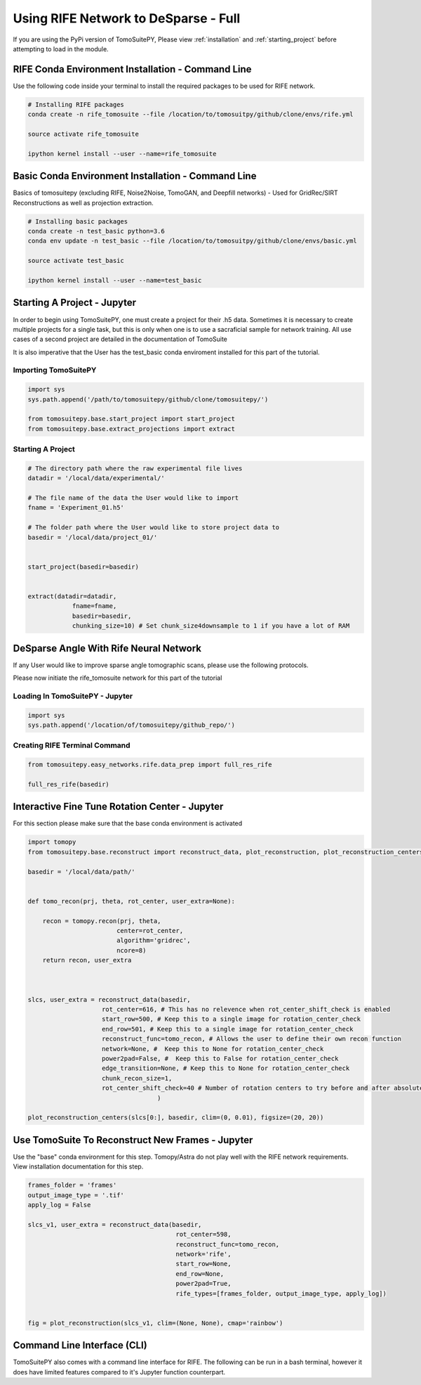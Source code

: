 ======================================
Using RIFE Network to DeSparse - Full
======================================

.. warning::

If you are using the PyPi version of TomoSuitePY,
Please view :ref:`installation` and :ref:`starting_project`
before attempting to load in the module.


RIFE Conda Environment Installation - Command Line
===================================================

Use the following code inside your terminal to install the required packages to be used for RIFE network.

.. code:: python

    # Installing RIFE packages
    conda create -n rife_tomosuite --file /location/to/tomosuitpy/github/clone/envs/rife.yml
    
    source activate rife_tomosuite
    
    ipython kernel install --user --name=rife_tomosuite


Basic Conda Environment Installation - Command Line
====================================================

Basics of tomosuitepy (excluding RIFE, Noise2Noise, TomoGAN, and Deepfill networks) - Used for GridRec/SIRT Reconstructions as well as projection extraction.

.. code:: python

    # Installing basic packages
    conda create -n test_basic python=3.6
    conda env update -n test_basic --file /location/to/tomosuitpy/github/clone/envs/basic.yml
    
    source activate test_basic
    
    ipython kernel install --user --name=test_basic


Starting A Project - Jupyter
============================

In order to begin using TomoSuitePY, one must create a project for their .h5 data. Sometimes it is necessary to
create multiple projects for a single task, but this is only when one is to use a sacraficial sample for network training.
All use cases of a second project are detailed in the documentation of TomoSuite


It is also imperative that the User has the test_basic conda enviroment installed for this part of the tutorial. 


Importing TomoSuitePY
---------------------

.. code:: python

    import sys
    sys.path.append('/path/to/tomosuitepy/github/clone/tomosuitepy/')

    from tomosuitepy.base.start_project import start_project
    from tomosuitepy.base.extract_projections import extract


Starting A Project
------------------

.. code:: python

    # The directory path where the raw experimental file lives
    datadir = '/local/data/experimental/'
    
    # The file name of the data the User would like to import
    fname = 'Experiment_01.h5'
    
    # The folder path where the User would like to store project data to
    basedir = '/local/data/project_01/'
    

    start_project(basedir=basedir)


    extract(datadir=datadir,
                fname=fname,
                basedir=basedir,
                chunking_size=10) # Set chunk_size4downsample to 1 if you have a lot of RAM


DeSparse Angle With Rife Neural Network
========================================

If any User would like to improve sparse angle tomographic scans, please use the following protocols.


Please now initiate the rife_tomosuite network for this part of the tutorial


Loading In TomoSuitePY - Jupyter
--------------------------------

.. code:: python

    import sys
    sys.path.append('/location/of/tomosuitepy/github_repo/')



Creating RIFE Terminal Command
-------------------------------


.. code:: python

    from tomosuitepy.easy_networks.rife.data_prep import full_res_rife

    full_res_rife(basedir)



Interactive Fine Tune Rotation Center - Jupyter
===============================================

For this section please make sure that the base conda environment is activated

.. code:: python

    import tomopy
    from tomosuitepy.base.reconstruct import reconstruct_data, plot_reconstruction, plot_reconstruction_centers
    
    basedir = '/local/data/path/'
    
    
    def tomo_recon(prj, theta, rot_center, user_extra=None):

        recon = tomopy.recon(prj, theta,
                            center=rot_center,
                            algorithm='gridrec',
                            ncore=8)
        return recon, user_extra



    slcs, user_extra = reconstruct_data(basedir,
                        rot_center=616, # This has no relevence when rot_center_shift_check is enabled
                        start_row=500, # Keep this to a single image for rotation_center_check
                        end_row=501, # Keep this to a single image for rotation_center_check
                        reconstruct_func=tomo_recon, # Allows the user to define their own recon function
                        network=None, #  Keep this to None for rotation_center_check
                        power2pad=False, #  Keep this to False for rotation_center_check
                        edge_transition=None, # Keep this to None for rotation_center_check
                        chunk_recon_size=1, 
                        rot_center_shift_check=40 # Number of rotation centers to try before and after absolute image center
                                       )                             
                                       
    plot_reconstruction_centers(slcs[0:], basedir, clim=(0, 0.01), figsize=(20, 20))
    

.. figure:: img/human_tuned_v2.png
    :scale: 50%
    :align: center
    
 
Use TomoSuite To Reconstruct New Frames - Jupyter
=================================================

Use the "base" conda environment for this step. Tomopy/Astra do not play well with the RIFE network requirements.
View installation documentation for this step.

.. code:: python   
     

    frames_folder = 'frames'
    output_image_type = '.tif'
    apply_log = False

    slcs_v1, user_extra = reconstruct_data(basedir,
                                            rot_center=598, 
                                            reconstruct_func=tomo_recon,
                                            network='rife',
                                            start_row=None,
                                            end_row=None,
                                            power2pad=True,
                                            rife_types=[frames_folder, output_image_type, apply_log])


    fig = plot_reconstruction(slcs_v1, clim=(None, None), cmap='rainbow')


Command Line Interface (CLI)
============================

TomoSuitePY also comes with a command line interface for RIFE.
The following can be run in a bash terminal, however it does have limited features compared to 
it's Jupyter function counterpart.

.. bash::

    source activate basic_env
    
    cd /path/to/tomosuitepy/github/clone/
    cd /tomosuitepy/cli/
    
    python rife.py fullres-rife --help
    
    python base.py find-centers --help
    
    python base.py recon --help
    
    python base.py recon --network rife